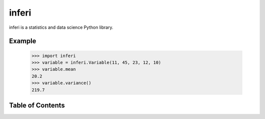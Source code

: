 inferi
=======

inferi is a statistics and data science Python library.

Example
-------

  >>> import inferi
  >>> variable = inferi.Variable(11, 45, 23, 12, 10)
  >>> variable.mean
  20.2
  >>> variable.variance()
  219.7


Table of Contents
-----------------

.. toctree ::

  installing
  overview
  api
  contributing
  changelog
